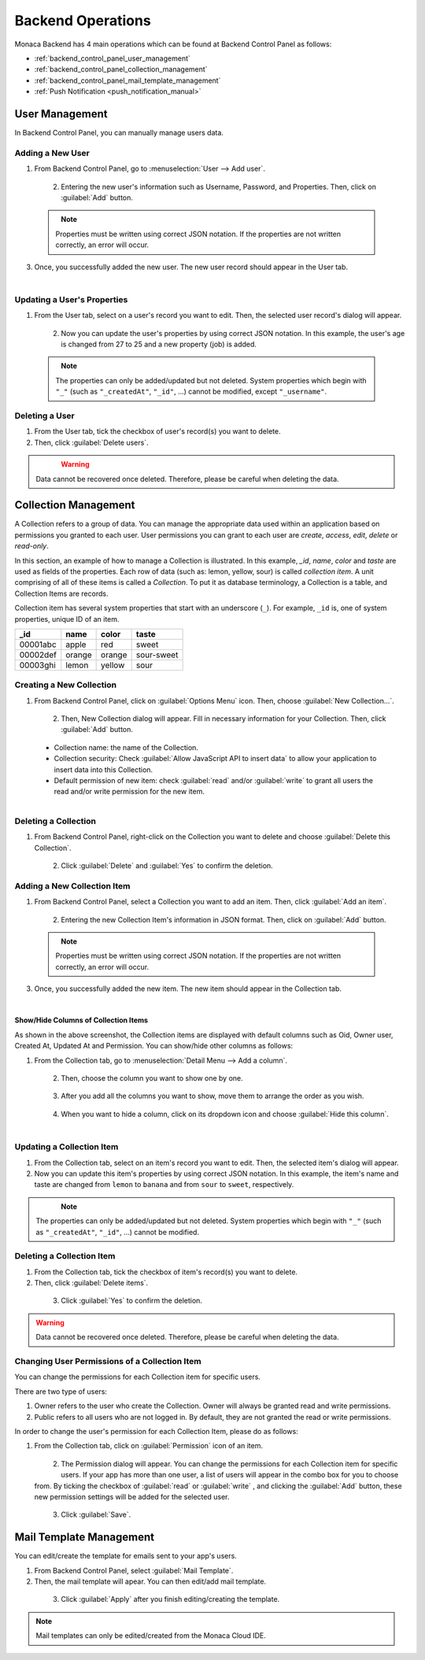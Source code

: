 .. _backend_operations:

==========================================================
Backend Operations
==========================================================

.. rst-class:: right-menu

Monaca Backend has 4 main operations which can be found at Backend Control Panel as follows:

* :ref:`backend_control_panel_user_management`
* :ref:`backend_control_panel_collection_management`
* :ref:`backend_control_panel_mail_template_management`
* :ref:`Push Notification <push_notification_manual>`

.. _backend_control_panel_user_management:

User Management
==========================================================

In Backend Control Panel, you can manually manage users data.

Adding a New User
^^^^^^^^^^^^^^^^^^^^^^^^^^^^^^^^^^^^^^^^^^

1. From Backend Control Panel, go to :menuselection:`User --> Add user`.

  .. figure:: images/control_operations/4.png
      :width: 600px
      :align: left

  .. rst-class:: clear

2. Entering the new user's information such as Username, Password, and Properties. Then, click on :guilabel:`Add` button.

  .. figure:: images/control_operations/5.png
      :width: 400px
      :align: left

  .. rst-class:: clear

  .. note::  Properties must be written using correct JSON notation. If the properties are not written correctly, an error will occur.

3. Once, you successfully added the new user. The new user record should appear in the User tab.

  .. figure:: images/control_operations/6.png
      :width: 600px
      :align: left

  .. rst-class:: clear


Updating a User's Properties
^^^^^^^^^^^^^^^^^^^^^^^^^^^^^^^^^^^^^^^^^^

1. From the User tab, select on a user's record you want to edit. Then, the selected user record's dialog will appear.

  .. figure:: images/control_operations/7.png
      :width: 400px
      :align: left

  .. rst-class:: clear

2. Now you can update the user's properties by using correct JSON notation. In this example, the user's age is changed from 27 to 25 and a new property (job) is added.

  .. figure:: images/control_operations/8.png
      :width: 400px
      :align: left

  .. rst-class:: clear

  .. note:: The properties can only be added/updated but not deleted. System properties which begin with ``"_"`` (such as ``"_createdAt"``, ``"_id"``, ...) cannot be modified, except ``"_username"``. 


Deleting a User
^^^^^^^^^^^^^^^^^^^^^^^^^^^^^^^^^^^^^^^^^^

1. From the User tab, tick the checkbox of user's record(s) you want to delete. 

2. Then, click :guilabel:`Delete users`.

  .. figure:: images/control_operations/9.png
      :width: 600px
      :align: left

  .. rst-class:: clear


.. warning:: Data cannot be recovered once deleted. Therefore, please be careful when deleting the data.


.. _backend_control_panel_collection_management:

Collection Management
==========================================================


A Collection refers to a group of data. You can manage the appropriate data used within an application based on permissions you granted to each user. User permissions you can grant to each user are *create*, *access*, *edit*, *delete* or *read-only*.

In this section, an example of how to manage a Collection is illustrated. In this example, *_id*, *name*, *color* and *taste* are used as fields of the properties. Each row of data (such as: lemon, yellow, sour) is called *collection item*. A unit comprising of all of these items is called a *Collection*. To put it as database terminology, a Collection is a table, and Collection Items are records.

Collection item has several system properties that start with an underscore (``_``). For example, ``_id`` is, one of system properties, unique ID of an item.

+------------+----------+----------+--------------+
| _id        | name     | color    | taste        |
+============+==========+==========+==============+
| 00001abc   | apple    | red      | sweet        |
+------------+----------+----------+--------------+
| 00002def   | orange   | orange   | sour-sweet   |
+------------+----------+----------+--------------+
| 00003ghi   | lemon    | yellow   | sour         |
+------------+----------+----------+--------------+


Creating a New Collection
^^^^^^^^^^^^^^^^^^^^^^^^^^^^^^^^^^^^^^^^^^

1. From Backend Control Panel, click on :guilabel:`Options Menu` icon. Then, choose :guilabel:`New Collection...`.

  .. figure:: images/control_operations/10.png
      :width: 350px
      :align: left

  .. rst-class:: clear


2. Then, New Collection dialog will appear. Fill in necessary information for your Collection. Then, click :guilabel:`Add` button.

  - Collection name: the name of the Collection.
  - Collection security: Check :guilabel:`Allow JavaScript API to insert data` to allow your application to insert data into this Collection.
  - Default permission of new item: check :guilabel:`read` and/or :guilabel:`write` to grant all users the read and/or write permission for the new item.

  .. figure:: images/control_operations/11.png
      :width: 400px
      :align: left

  .. rst-class:: clear


Deleting a Collection
^^^^^^^^^^^^^^^^^^^^^^^^^^^^^^^^^^^^^^^^^^

1. From Backend Control Panel, right-click on the Collection you want to delete and choose :guilabel:`Delete this Collection`.

  .. figure:: images/control_operations/12.png
      :width: 300px
      :align: left

  .. rst-class:: clear

2. Click :guilabel:`Delete` and :guilabel:`Yes` to confirm the deletion.

Adding a New Collection Item
^^^^^^^^^^^^^^^^^^^^^^^^^^^^^^^^^^^^^^^^^^

1. From Backend Control Panel, select a Collection you want to add an item. Then, click :guilabel:`Add an item`.

  .. figure:: images/control_operations/13.png
      :width: 600px
      :align: left

  .. rst-class:: clear

2. Entering the new Collection Item's information in JSON format. Then, click on :guilabel:`Add` button.

  .. figure:: images/control_operations/14.png
      :width: 400px
      :align: left

  .. rst-class:: clear

  .. note::  Properties must be written using correct JSON notation. If the properties are not written correctly, an error will occur.

3. Once, you successfully added the new item. The new item should appear in the Collection tab.

  .. figure:: images/control_operations/15.png
      :width: 600px
      :align: left

  .. rst-class:: clear


Show/Hide Columns of Collection Items
********************************************

As shown in the above screenshot, the Collection items are displayed with default columns such as Oid, Owner user, Created At, Updated At and Permission. You can show/hide other columns as follows:

1. From the Collection tab, go to :menuselection:`Detail Menu --> Add a column`.

  .. figure:: images/control_operations/16.png
      :width: 600px
      :align: left

  .. rst-class:: clear

2. Then, choose the column you want to show one by one.

  .. figure:: images/control_operations/17.png
      :width: 400px
      :align: left

  .. rst-class:: clear

3. After you add all the columns you want to show, move them to arrange the order as you wish. 

  .. figure:: images/control_operations/18.png
      :width: 600px
      :align: left

  .. rst-class:: clear


4. When you want to hide a column, click on its dropdown icon and choose :guilabel:`Hide this column`.

  .. figure:: images/control_operations/19.png
      :width: 600px
      :align: left

  .. rst-class:: clear


Updating a Collection Item
^^^^^^^^^^^^^^^^^^^^^^^^^^^^^^^^^^^^^^^^^^

1. From the Collection tab, select on an item's record you want to edit. Then, the selected item's dialog will appear.

2. Now you can update this item's properties by using correct JSON notation. In this example, the item's name and taste are changed from ``lemon`` to ``banana`` and from ``sour`` to ``sweet``, respectively.

  .. figure:: images/control_operations/20.png
      :width: 500px
      :align: left

  .. rst-class:: clear


.. note:: The properties can only be added/updated but not deleted. System properties which begin with ``"_"`` (such as ``"_createdAt"``, ``"_id"``, ...) cannot be modified. 


Deleting a Collection Item
^^^^^^^^^^^^^^^^^^^^^^^^^^^^^^^^^^^^^^^^^^

1. From the Collection tab, tick the checkbox of item's record(s) you want to delete. 

2. Then, click :guilabel:`Delete items`.

  .. figure:: images/control_operations/21.png
      :width: 600px
      :align: left

  .. rst-class:: clear

3. Click :guilabel:`Yes` to confirm the deletion.


.. warning:: Data cannot be recovered once deleted. Therefore, please be careful when deleting the data.


Changing User Permissions of a Collection Item
^^^^^^^^^^^^^^^^^^^^^^^^^^^^^^^^^^^^^^^^^^^^^^^^^^^^^^^^^

You can change the permissions for each Collection item for specific users.

There are two type of users:

1. Owner refers to the user who create the Collection. Owner will always be granted read and write permissions.
2. Public refers to all users who are not logged in. By default, they are not granted the read or write permissions.

In order to change the user's permission for each Collection Item, please do as follows:

1. From the Collection tab, click on :guilabel:`Permission` icon of an item. 

  .. figure:: images/control_operations/22.png
      :width: 600px
      :align: left

  .. rst-class:: clear

2. The Permission dialog will appear. You can change the permissions for each Collection item for specific users. If your app has more than one user, a list of users will appear in the combo box for you to choose from. By ticking the checkbox of :guilabel:`read` or :guilabel:`write` , and clicking the :guilabel:`Add` button, these new permission settings will be added for the selected user.

  .. figure:: images/control_operations/23.png
      :width: 400px
      :align: left

  .. rst-class:: clear

3. Click :guilabel:`Save`.


.. _backend_control_panel_mail_template_management:

Mail Template Management
==========================================================


You can edit/create the template for emails sent to your app's users.

1. From Backend Control Panel, select :guilabel:`Mail Template`.

2. Then, the mail template will apear. You can then edit/add mail template.


  .. figure:: images/control_operations/24.png
      :width: 500px
      :align: left

  .. rst-class:: clear

3. Click :guilabel:`Apply` after you finish editing/creating the template.

.. note:: Mail templates can only be edited/created from the Monaca Cloud IDE.